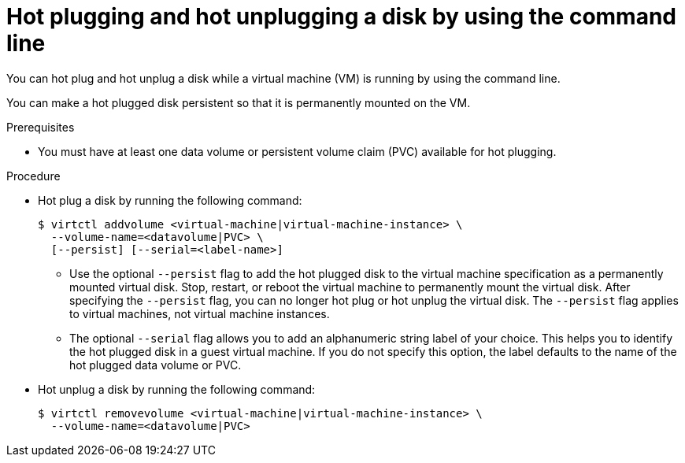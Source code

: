 // Module included in the following assemblies:
//
// * virt/virtual_machines/virtual_disks/virt-hot-plugging-virtual-disks.adoc

:_content-type: PROCEDURE
[id="virt-hot-plugging-disk-cli_{context}"]
= Hot plugging and hot unplugging a disk by using the command line

You can hot plug and hot unplug a disk while a virtual machine (VM) is running by using the command line.

You can make a hot plugged disk persistent so that it is permanently mounted on the VM.

.Prerequisites

* You must have at least one data volume or persistent volume claim (PVC) available for hot plugging.

.Procedure

* Hot plug a disk by running the following command:
+
[source,terminal]
----
$ virtctl addvolume <virtual-machine|virtual-machine-instance> \
  --volume-name=<datavolume|PVC> \
  [--persist] [--serial=<label-name>]
----
+
** Use the optional `--persist` flag to add the hot plugged disk to the virtual machine specification as a permanently mounted virtual disk. Stop, restart, or reboot the virtual machine to permanently mount the virtual disk. After specifying the `--persist` flag, you can no longer hot plug or hot unplug the virtual disk. The `--persist` flag applies to virtual machines, not virtual machine instances.
** The optional `--serial` flag allows you to add an alphanumeric string label of your choice. This helps you to identify the hot plugged disk in a guest virtual machine. If you do not specify this option, the label defaults to the name of the hot plugged data volume or PVC.

* Hot unplug a disk by running the following command:
+
[source,terminal]
----
$ virtctl removevolume <virtual-machine|virtual-machine-instance> \
  --volume-name=<datavolume|PVC>
----

